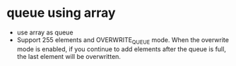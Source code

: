 * queue using array
- use array as queue
- Support 255 elements and OVERWRITE_QUEUE mode. When the overwrite mode is enabled, if you continue to add elements after the queue is full, the last element will be overwritten.


